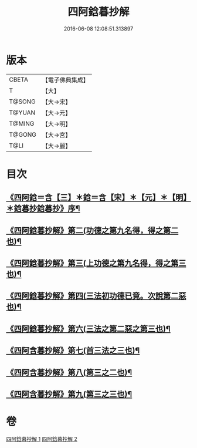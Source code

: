 #+TITLE: 四阿鋡暮抄解 
#+DATE: 2016-06-08 12:08:51.313897

* 版本
 |     CBETA|【電子佛典集成】|
 |         T|【大】     |
 |    T@SONG|【大→宋】   |
 |    T@YUAN|【大→元】   |
 |    T@MING|【大→明】   |
 |    T@GONG|【大→宮】   |
 |      T@LI|【大→麗】   |

* 目次
** [[file:KR6a0157_001.txt::001-0001a3][《四阿鋡＝含【三】＊鋡＝含【宋】＊【元】＊【明】＊鋡暮抄鋡暮抄》序¶]]
** [[file:KR6a0157_001.txt::001-0004a15][《四阿鋡暮抄解》第二(功德之第九名得，得之第二也)¶]]
** [[file:KR6a0157_001.txt::001-0005c24][《四阿鋡暮抄解》第三(上功德之第九名得，得之第三也)¶]]
** [[file:KR6a0157_001.txt::001-0007a14][《四阿鋡暮抄解》第四(三法初功德已竟。次說第二惡也)¶]]
** [[file:KR6a0157_002.txt::002-0009c14][《四阿鋡暮抄解》第六(三法之第二惡之第三也)¶]]
** [[file:KR6a0157_002.txt::002-0010c20][《四阿含暮抄解》第七(首三法之三也)¶]]
** [[file:KR6a0157_002.txt::002-0012a9][《四阿含暮抄解》第八(第三之二也)¶]]
** [[file:KR6a0157_002.txt::002-0014b15][《四阿含暮抄解》第九(第三之三也)¶]]

* 卷
[[file:KR6a0157_001.txt][四阿鋡暮抄解 1]]
[[file:KR6a0157_002.txt][四阿鋡暮抄解 2]]

